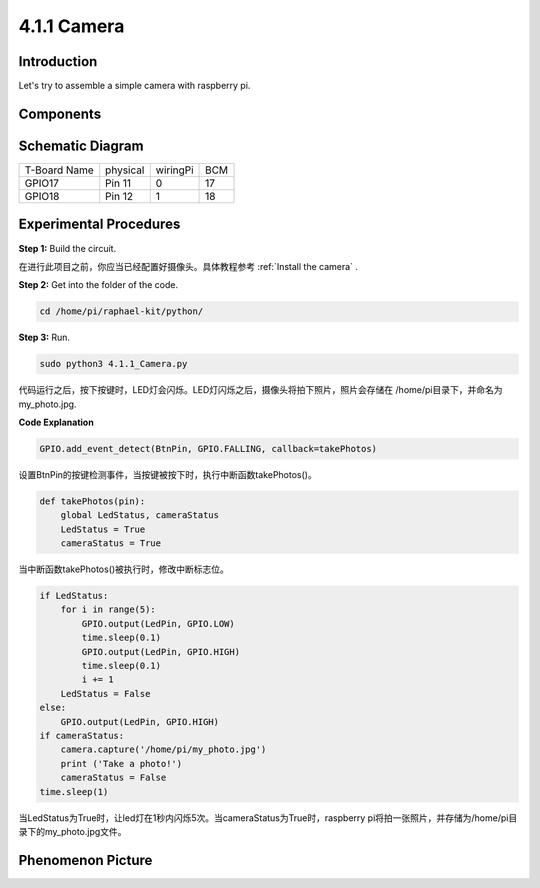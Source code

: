 4.1.1 Camera
~~~~~~~~~~~~~~~~

Introduction
-----------------

Let's try to assemble a simple camera with raspberry pi.

Components
----------------

.. image:: media/3.1.15camera_list.png
  :width: 800
  :align: center

**Schematic Diagram**
-----------------------

============ ======== ======== ===
T-Board Name physical wiringPi BCM
GPIO17       Pin 11   0        17
GPIO18       Pin 12   1        18
============ ======== ======== ===

.. image:: media/camera_schematic.png
   :width: 500
   :align: center

Experimental Procedures
------------------------------

**Step 1:** Build the circuit.

.. image:: media/3.1.15camera_fritzing.png
  :width: 800
  :align: center

在进行此项目之前，你应当已经配置好摄像头。具体教程参考 :ref:`Install the camera` .

**Step 2:** Get into the folder of the code.

.. code-block::

    cd /home/pi/raphael-kit/python/

**Step 3:** Run.

.. code-block::

    sudo python3 4.1.1_Camera.py

代码运行之后，按下按键时，LED灯会闪烁。LED灯闪烁之后，摄像头将拍下照片，照片会存储在
/home/pi目录下，并命名为my_photo.jpg.

**Code Explanation**

.. code-block:: python

    GPIO.add_event_detect(BtnPin, GPIO.FALLING, callback=takePhotos)

设置BtnPin的按键检测事件，当按键被按下时，执行中断函数takePhotos()。

.. code-block:: python

    def takePhotos(pin):
        global LedStatus, cameraStatus
        LedStatus = True
        cameraStatus = True

当中断函数takePhotos()被执行时，修改中断标志位。

.. code-block:: python

    if LedStatus:
        for i in range(5):
            GPIO.output(LedPin, GPIO.LOW)
            time.sleep(0.1)
            GPIO.output(LedPin, GPIO.HIGH)
            time.sleep(0.1)
            i += 1            
        LedStatus = False
    else:
        GPIO.output(LedPin, GPIO.HIGH)
    if cameraStatus:
        camera.capture('/home/pi/my_photo.jpg')
        print ('Take a photo!')
        cameraStatus = False      
    time.sleep(1)

当LedStatus为True时，让led灯在1秒内闪烁5次。当cameraStatus为True时，raspberry pi将拍一张照片，并存储为/home/pi目录下的my_photo.jpg文件。


**Phenomenon Picture**
------------------------

.. image:: media/4.1.1camera.jpg
   :align: center
